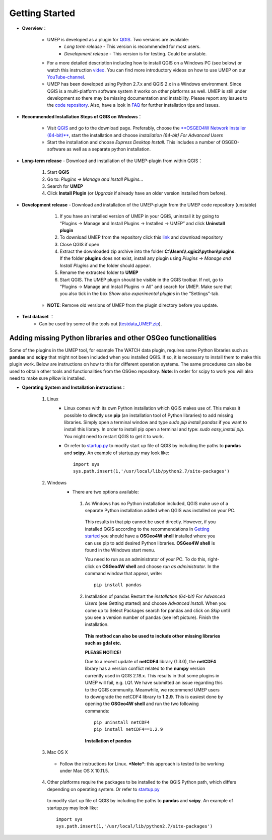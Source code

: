 .. _Getting_Started:

Getting Started
==================
* **Overview**：

         + UMEP is developed as a plugin for `QGIS <http://www.qgis.org>`__. Two versions are available:
               -  *Long term release* - This version is recommended for most users.
               -  *Development release* - This version is for testing. Could be unstable.
         + For a more detailed description including how to install QGIS on a Windows PC (see below) or watch this instruction `video <https://www.youtube.com/watch?v=ZEw_DVl772Q>`__. You can find more introductory videos on how to use UMEP on our `YouTube-channel <https://www.youtube.com/channel/UCTPkXncD3ghb5ZTdZe_u7gA>`__.
         + UMEP has been developed using Python 2.7.x and QGIS 2.x in a Windows environment. Since QGIS is a multi-platform software system it works on other platforms as well. UMEP is still under development so there may be missing documentation and instability. Please report any issues to the `code repository <https://bitbucket.org/fredrik_ucg/umep>`__. Also, have a look in `FAQ <http://urban-climate.net/umep/UMEP_Manual#FAQ>`__ for further installation tips and issues.

* **Recommended Installation Steps of QGIS on Windows**：

                    -  Visit `QGIS <http://www.qgis.org>`__ and go to the download page. Preferably, choose the `**OSGEO4W Network Installer (64-bit)** <http://download.osgeo.org/osgeo4w/osgeo4w-setup-x86_64.exe>`__, start the installation and choose *installation (64-bit) For Advanced Users*
                    -  Start the installation and choose *Express Desktop Install*. This includes a number of OSGEO-software as well as a separate python installation.

* **Long-term release** - Download and installation of the UMEP-plugin from within QGIS：

          #. Start **QGIS**

          #. Go to: *Plugins -> Manage and Install Plugins...*

          #. Search for **UMEP**

          #. Click **Install Plugin** (or *Upgrade* if already have an older version installed from before).

* **Development release** - Download and installation of the UMEP-plugin from the UMEP code repository (unstable)

          #. If you have an installed version of UMEP in your QGIS, uninstall it by going to “Plugins -> Manage and Install Plugins -> Installed -> UMEP” and click **Uninstall plugin**
          #. To download UMEP from the repository click this `link <https://bitbucket.org/fredrik_ucg/umep/downloads>`__ and download repository
          #. Close QGIS if open
          #. Extract the downloaded zip archive into the folder **C:\\Users\\\\.qgis2\\python\\plugins**. If the folder **plugins** does not exist, install any plugin using *Plugins -> Manage and Install Plugins* and the folder should appear.
          #. Rename the extracted folder to **UMEP**
          #. Start QGIS. The UMEP plugin should be visible in the QGIS toolbar. If not, go to “Plugins -> Manage and Install Plugins -> All” and search for UMEP. Make sure that you also tick in the box *Show also experimental plugins* in the “Settings”-tab.
      + **NOTE**: Remove old versions of UMEP from the plugin directory before you update.


* **Test dataset** ：
    +  Can be used try some of the tools out (`testdata\_UMEP.zip <https://bitbucket.org/fredrik_ucg/umep/downloads/testdata_UMEP.zip>`__).


Adding missing Python libraries and other OSGeo functionalities
~~~~~~~~~~~~~~~~~~~~~~~~~~~~~~~~~~~~~~~~~~~~~~~~~~~~~~~~~~~~~~~

Some of the plugins in the UMEP tool, for example The WATCH data plugin,
requires some Python libraries such as **pandas** and **scipy** that
might not been included when you installed QGIS. If so, it is necessary
to install them to make this plugin work. Below are instructions on how
to this for different operation systems. The same procedures can also be
used to obtain other tools and functionalities from the OSGeo
repository. **Note**: In order for scipy to work you will also need to
make sure *pillow* is installed.


* **Operating System and Installation instructions**：

        #. Linux
            - Linux comes with its own Python installation which QGIS makes use of. This makes it possible to directly use **pip** (an installation tool of Python libraries) to add missing libraries. Simply open a terminal window and type *sudo pip install pandas* if you want to install this library. In order to install pip open a terminal and type: *sudo easy\_install pip*. You might need to restart QGIS to get it to work.
            - Or refer to `startup.py <http://docs.qgis.org/testing/en/docs/pyqgis_developer_cookbook/intro.html#the-startup-py-file>`__ to modify start up file of QGIS by including the paths to **pandas** and **scipy**. An example of startup.py may look like:
              ::
                 import sys
                 sys.path.insert(1,'/usr/local/lib/python2.7/site-packages')

        #. Windows
            -  There are two options available:
              1. As Windows has no Python installation included, QGIS make use of a separate Python installation added when QGIS was installed on your PC.

                This results in that pip cannot be used directly. However, if you installed QGIS according to the recommendations in `Getting started <http://urban-climate.net/umep/UMEP_Manual#Getting_Started>`__ you should have a **OSGeo4W shell** installed where you can use pip to add desired Python libraries. **OSGeo4W shell** is found in the Windows start menu.

                You need to run as an administrator of your PC. To do this, right-click on **OSGeo4W shell** and choose *run as administrator*. In the command window that appear, write:
                ::
                  pip install pandas

              2. Installation of pandas Restart the *installation (64-bit) For Advanced Users* (see Getting started) and choose *Advanced Install*. When you come up to Select Packages search for pandas and click on *Skip* until you see a version number of pandas (see left picture). Finish the installation.

                **This method can also be used to include other missing libraries such as gdal etc.**

                \ **PLEASE NOTICE!**\

                Due to a recent update of **netCDF4** library (1.3.0), the **netCDF4** library has a version conflict related to the **numpy** version currently used in QGIS 2.18.x. This results in that some plugins in UMEP will fail, e.g. LQf.
                We have submitted an issue regarding this to the QGIS community. Meanwhile, we recommend UMEP users to downgrade the netCDF4 library to **1.2.9**. This is easiest done by opening the **OSGeo4W shell** and run the two following commands:
                ::
                   pip uninstall netCDF4
                   pip install netCDF4==1.2.9
                .. figure::  /images/pandas.png
                **Installation of pandas**


        #. Mac OS X
          - Follow the instructions for Linux. ***Note***: this approach is tested to be working under Mac OS X 10.11.5.
        4. Other platforms require the packages to be installed to the QGIS Python path, which differs depending on operating system. Or refer to `startup.py <http://docs.qgis.org/testing/en/docs/pyqgis_developer_cookbook/intro.html#the-startup-py-file>`__
          to modify start up file of QGIS by including the paths to **pandas** and
          **scipy**. An example of startup.py may look like:
          ::
             import sys
             sys.path.insert(1,'/usr/local/lib/python2.7/site-packages')


  

